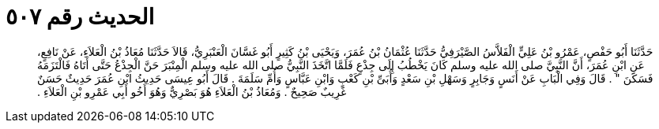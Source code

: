 
= الحديث رقم ٥٠٧

[quote.hadith]
حَدَّثَنَا أَبُو حَفْصٍ، عَمْرُو بْنُ عَلِيٍّ الْفَلاَّسُ الصَّيْرَفِيُّ حَدَّثَنَا عُثْمَانُ بْنُ عُمَرَ، وَيَحْيَى بْنُ كَثِيرٍ أَبُو غَسَّانَ الْعَنْبَرِيُّ، قَالاَ حَدَّثَنَا مُعَاذُ بْنُ الْعَلاَءِ، عَنْ نَافِعٍ، عَنِ ابْنِ عُمَرَ، أَنَّ النَّبِيَّ صلى الله عليه وسلم كَانَ يَخْطُبُ إِلَى جِذْعٍ فَلَمَّا اتَّخَذَ النَّبِيُّ صلى الله عليه وسلم الْمِنْبَرَ حَنَّ الْجِذْعُ حَتَّى أَتَاهُ فَالْتَزَمَهُ فَسَكَنَ ‏"‏ ‏.‏ قَالَ وَفِي الْبَابِ عَنْ أَنَسٍ وَجَابِرٍ وَسَهْلِ بْنِ سَعْدٍ وَأُبَىِّ بْنِ كَعْبٍ وَابْنِ عَبَّاسٍ وَأُمِّ سَلَمَةَ ‏.‏ قَالَ أَبُو عِيسَى حَدِيثُ ابْنِ عُمَرَ حَدِيثٌ حَسَنٌ غَرِيبٌ صَحِيحٌ ‏.‏ وَمُعَاذُ بْنُ الْعَلاَءِ هُوَ بَصْرِيٌّ وَهُوَ أَخُو أَبِي عَمْرِو بْنِ الْعَلاَءِ ‏.‏